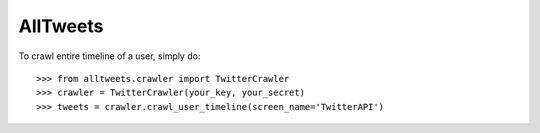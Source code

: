 AllTweets
_________

To crawl entire timeline of a user, simply do::

    >>> from alltweets.crawler import TwitterCrawler
    >>> crawler = TwitterCrawler(your_key, your_secret)
    >>> tweets = crawler.crawl_user_timeline(screen_name='TwitterAPI')

